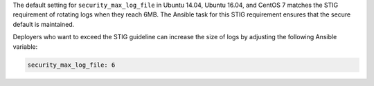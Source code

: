 The default setting for ``security_max_log_file`` in Ubuntu 14.04, Ubuntu
16.04, and CentOS 7 matches the STIG requirement of rotating logs when they
reach 6MB. The Ansible task for this STIG requirement ensures that the secure
default is maintained.

Deployers who want to exceed the STIG guideline can increase the size of logs
by adjusting the following Ansible variable:

.. code-block:: yaml

    security_max_log_file: 6
